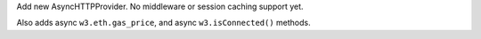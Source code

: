 Add new AsyncHTTPProvider. No middleware or session caching support yet.

Also adds async ``w3.eth.gas_price``, and async ``w3.isConnected()`` methods.
